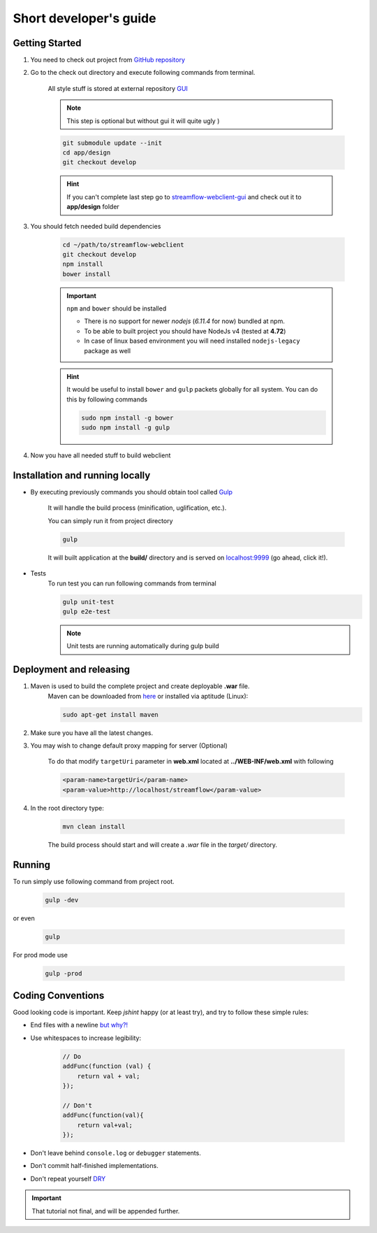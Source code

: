 Short developer's guide
=======================

Getting Started
***************

#. You need to check out project from `GitHub repository <https://github.com/Sambruk/streamflow-webclient.git/>`_

#. Go to the check out directory and execute following commands from terminal.

    All style stuff is stored at external repository `GUI <https://github.com/jayway/streamflow-webclient-gui/>`_

    .. note::
        This step is optional but without gui it will quite ugly )

    .. code-block:: bash

        git submodule update --init
        cd app/design
        git checkout develop

    .. hint::
        If you can't complete last step go to `streamflow-webclient-gui <https://github.com/jayway/streamflow-webclient-gui>`_ and check out it to **app/design** folder

#. You should fetch needed build dependencies

    .. code-block:: bash

        cd ~/path/to/streamflow-webclient
        git checkout develop
        npm install
        bower install

    .. important::
        ``npm`` and ``bower`` should be installed

        * There is no support for newer *nodejs* (*6.11.4* for now) bundled at npm.
        * To be able to built project you should have NodeJs v4 (tested at **4.72**)
        * In case of linux based environment you will need installed ``nodejs-legacy`` package as well

    .. hint::
        It would be useful to install ``bower`` and ``gulp`` packets globally for all system. You can do this by following commands

        .. code-block:: bash

            sudo npm install -g bower
            sudo npm install -g gulp

#. Now you have all needed stuff to build webclient

Installation and running locally
********************************

* By executing previously commands you should obtain tool called `Gulp <https://github.com/gulpjs/gulp/blob/master/docs/README.md/>`_

    It will handle the build process (minification, uglification, etc.).

    You can simply run it from project directory

    .. code-block:: bash

        gulp

    It will built application at the **build/** directory and is served on `localhost:9999 <http://localhost:9999/>`_ (go ahead, click it!).

* Tests
    To run test you can run following commands from terminal

    .. code-block:: bash

        gulp unit-test
        gulp e2e-test

    .. note::
        Unit tests are running automatically during gulp build

Deployment and releasing
*************************

#. Maven is used to build the complete project and create deployable **.war** file.
    Maven can be downloaded from `here <http://maven.apache.org/download.cgi/>`_ or installed via aptitude (Linux):

    .. code-block:: bash

        sudo apt-get install maven


#. Make sure you have all the latest changes.

#. You may wish to change default proxy mapping for server (Optional)

    To do that modify ``targetUri`` parameter in **web.xml** located at **../WEB-INF/web.xml** with following

    .. code-block:: xml

        <param-name>targetUri</param-name>
        <param-value>http://localhost/streamflow</param-value>

#. In the root directory type:

    .. code-block:: bash

        mvn clean install

    The build process should start and will create a `.war` file in the `target/` directory.


Running
*******
To run simply use following command from project root.

    .. code-block:: bash

        gulp -dev

or even

    .. code-block:: bash

        gulp

For prod mode use

    .. code-block:: bash

        gulp -prod

Coding Conventions
******************

Good looking code is important. Keep `jshint` happy (or at least try), and try to follow these
simple rules:

* End files with a newline `but why?! <http://stackoverflow.com/questions/729692/why-should-files-end-with-a-newline/>`_

* Use whitespaces to increase legibility:

    .. code-block:: javascript

        // Do
        addFunc(function (val) {
            return val + val;
        });

        // Don't
        addFunc(function(val){
            return val+val;
        });

* Don't leave behind ``console.log`` or ``debugger`` statements.

* Don't commit half-finished implementations.

* Don't repeat yourself `DRY <https://en.wikipedia.org/wiki/Don%27t_repeat_yourself/>`_

.. important::
    That tutorial not final, and will be appended further.
